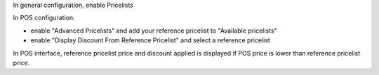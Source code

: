 In general configuration, enable Pricelists

In POS configuration:

- enable "Advanced Pricelists" and add your reference pricelist to "Available pricelists"

- enable "Display Discount From Reference Pricelist" and select a reference pricelist


In POS interface, reference pricelist price and discount applied is displayed if POS price is lower than reference pricelist price.
